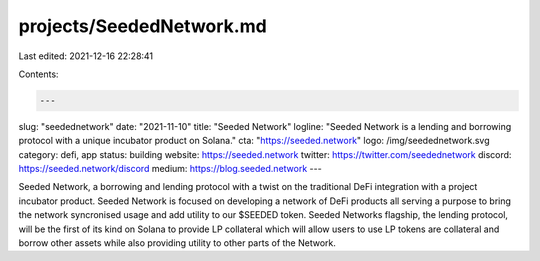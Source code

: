 projects/SeededNetwork.md
=========================

Last edited: 2021-12-16 22:28:41

Contents:

.. code-block:: md

    ---
slug: "seedednetwork"
date: "2021-11-10"
title: "Seeded Network"
logline: "Seeded Network is a lending and borrowing protocol with a unique incubator product on Solana."
cta: "https://seeded.network"
logo: /img/seedednetwork.svg
category: defi, app
status: building
website: https://seeded.network
twitter: https://twitter.com/seedednetwork
discord: https://seeded.network/discord
medium: https://blog.seeded.network
---

Seeded Network, a borrowing and lending protocol with a twist on the traditional DeFi integration with a project incubator product. Seeded Network is focused on developing a network of DeFi products all serving a purpose to bring the network syncronised usage and add utility to our $SEEDED token. Seeded Networks flagship, the lending protocol, will be the first of its kind on Solana to provide LP collateral which will allow users to use LP tokens are collateral and borrow other assets while also providing utility to other parts of the Network.


